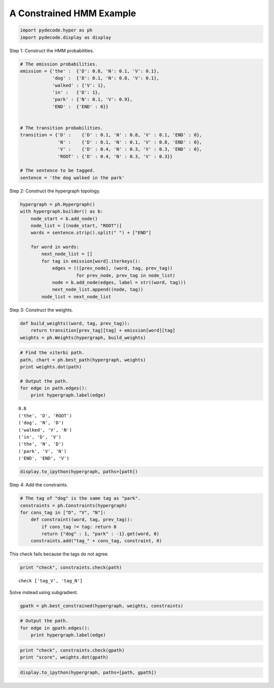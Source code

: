 
A Constrained HMM Example
-------------------------


.. code:: python

    import pydecode.hyper as ph
    import pydecode.display as display
Step 1: Construct the HMM probabilities.

.. code:: python

    # The emission probabilities.
    emission = {'the' :  {'D': 0.8, 'N': 0.1, 'V': 0.1},
                'dog' :  {'D': 0.1, 'N': 0.8, 'V': 0.1},
                'walked' : {'V': 1},
                'in' :   {'D': 1},
                'park' : {'N': 0.1, 'V': 0.9},
                'END' :  {'END' : 0}}
          
    
    # The transition probabilities.
    transition = {'D' :    {'D' : 0.1, 'N' : 0.8, 'V' : 0.1, 'END' : 0},
                  'N' :    {'D' : 0.1, 'N' : 0.1, 'V' : 0.8, 'END' : 0},
                  'V' :    {'D' : 0.4, 'N' : 0.3, 'V' : 0.3, 'END' : 0},
                  'ROOT' : {'D' : 0.4, 'N' : 0.3, 'V' : 0.3}}
    
    # The sentence to be tagged.
    sentence = 'the dog walked in the park'
Step 2: Construct the hypergraph topology.

.. code:: python

    hypergraph = ph.Hypergraph()                      
    with hypergraph.builder() as b:
        node_start = b.add_node()
        node_list = [(node_start, "ROOT")]
        words = sentence.strip().split(" ") + ["END"]
            
        for word in words:
            next_node_list = []
            for tag in emission[word].iterkeys():
                edges = (([prev_node], (word, tag, prev_tag))
                         for prev_node, prev_tag in node_list)
                node = b.add_node(edges, label = str((word, tag)))
                next_node_list.append((node, tag))
            node_list = next_node_list
Step 3: Construct the weights.

.. code:: python

    def build_weights((word, tag, prev_tag)):
        return transition[prev_tag][tag] + emission[word][tag] 
    weights = ph.Weights(hypergraph, build_weights)
.. code:: python

    # Find the viterbi path.
    path, chart = ph.best_path(hypergraph, weights)
    print weights.dot(path)
    
    # Output the path.
    for edge in path.edges():
        print hypergraph.label(edge)

.. parsed-literal::

    8.6
    ('the', 'D', 'ROOT')
    ('dog', 'N', 'D')
    ('walked', 'V', 'N')
    ('in', 'D', 'V')
    ('the', 'N', 'D')
    ('park', 'V', 'N')
    ('END', 'END', 'V')


.. code:: python

    display.to_ipython(hypergraph, paths=[path])



.. image:: hmm_files/hmm_9_0.png



Step 4: Add the constraints.

.. code:: python

    # The tag of "dog" is the same tag as "park".
    constraints = ph.Constraints(hypergraph)
    for cons_tag in ["D", "V", "N"]:
        def constraint((word, tag, prev_tag)):
            if cons_tag != tag: return 0
            return {"dog" : 1, "park" : -1}.get(word, 0) 
        constraints.add("tag_" + cons_tag, constraint, 0)
This check fails because the tags do not agree.

.. code:: python

    print "check", constraints.check(path)

.. parsed-literal::

    check ['tag_V', 'tag_N']


Solve instead using subgradient.

.. code:: python

    gpath = ph.best_constrained(hypergraph, weights, constraints)
.. code:: python

    # Output the path.
    for edge in gpath.edges():
        print hypergraph.label(edge)
.. code:: python

    print "check", constraints.check(gpath)
    print "score", weights.dot(gpath)
.. code:: python

    display.to_ipython(hypergraph, paths=[path, gpath])



.. image:: hmm_files/hmm_18_0.png



